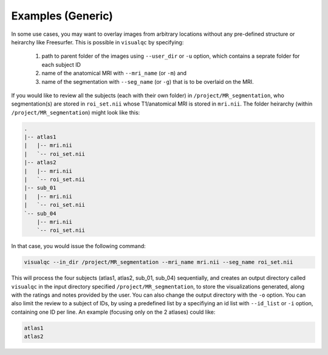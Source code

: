 Examples (Generic)
----------------------

In some use cases, you may want to overlay images from arbitrary locations without any pre-defined structure or heirarchy like Freesurfer. This is possible in ``visualqc`` by specifying:

 1. path to parent folder of the images using ``--user_dir`` or ``-u`` option, which contains a seprate folder for each subject ID
 2. name of the anatomical MRI with ``--mri_name`` (or ``-m``) and
 3. name of the segmentation with ``--seg_name`` (or ``-g``) that is to be overlaid on the MRI.


If you would like to review all the subjects (each with their own folder) in ``/project/MR_segmentation``, who segmentation(s) are stored in ``roi_set.nii`` whose T1/anatomical MRI is stored in ``mri.nii``. The folder heirarchy (within ``/project/MR_segmentation``) might look like this:

.. code-block:: bash

    .
    |-- atlas1
    |   |-- mri.nii
    |   `-- roi_set.nii
    |-- atlas2
    |   |-- mri.nii
    |   `-- roi_set.nii
    |-- sub_01
    |   |-- mri.nii
    |   `-- roi_set.nii
    `-- sub_04
        |-- mri.nii
        `-- roi_set.nii


In that case, you would issue the following command:

.. code-block:: bash

    visualqc --in_dir /project/MR_segmentation --mri_name mri.nii --seg_name roi_set.nii


This will process the four subjects (atlas1, atlas2, sub_01, sub_04) sequentially, and creates an output directory called ``visualqc`` in the input directory specified ``/project/MR_segmentation``, to store the visualizations generated, along with the ratings and notes provided by the user. You can also change the output directory with the ``-o`` option. You can also limit the review to a subject of IDs, by using a predefined list by a specifiying an id list with ``--id_list`` or ``-i`` option, containing one ID per line. An example (focusing only on the 2 atlases) could like:

.. code-block:: bash

    atlas1
    atlas2

